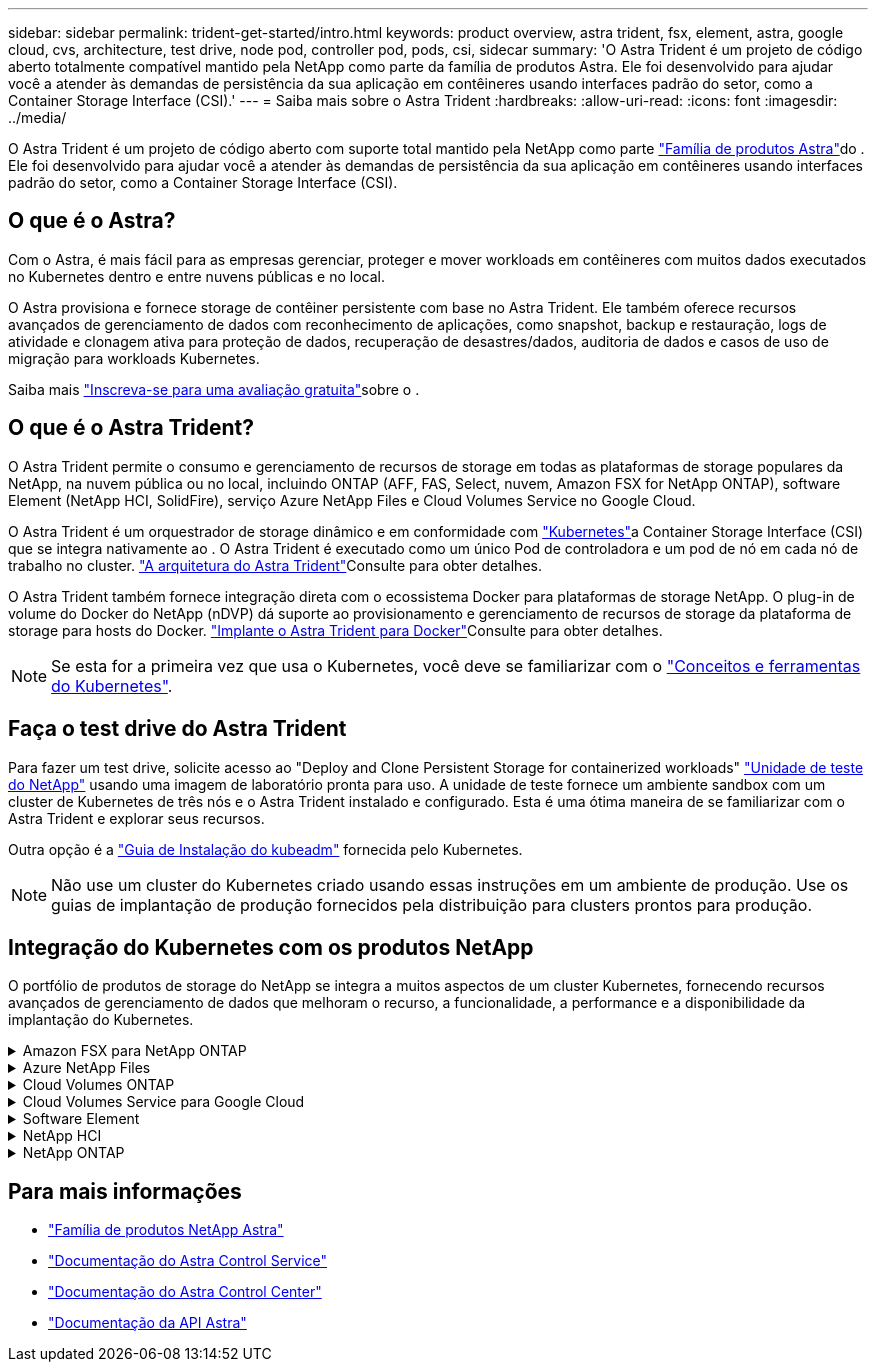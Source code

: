 ---
sidebar: sidebar 
permalink: trident-get-started/intro.html 
keywords: product overview, astra trident, fsx, element, astra, google cloud, cvs, architecture, test drive, node pod, controller pod, pods, csi, sidecar 
summary: 'O Astra Trident é um projeto de código aberto totalmente compatível mantido pela NetApp como parte da família de produtos Astra. Ele foi desenvolvido para ajudar você a atender às demandas de persistência da sua aplicação em contêineres usando interfaces padrão do setor, como a Container Storage Interface (CSI).' 
---
= Saiba mais sobre o Astra Trident
:hardbreaks:
:allow-uri-read: 
:icons: font
:imagesdir: ../media/


[role="lead"]
O Astra Trident é um projeto de código aberto com suporte total mantido pela NetApp como parte link:https://docs.netapp.com/us-en/astra-family/intro-family.html["Família de produtos Astra"^]do . Ele foi desenvolvido para ajudar você a atender às demandas de persistência da sua aplicação em contêineres usando interfaces padrão do setor, como a Container Storage Interface (CSI).



== O que é o Astra?

Com o Astra, é mais fácil para as empresas gerenciar, proteger e mover workloads em contêineres com muitos dados executados no Kubernetes dentro e entre nuvens públicas e no local.

O Astra provisiona e fornece storage de contêiner persistente com base no Astra Trident. Ele também oferece recursos avançados de gerenciamento de dados com reconhecimento de aplicações, como snapshot, backup e restauração, logs de atividade e clonagem ativa para proteção de dados, recuperação de desastres/dados, auditoria de dados e casos de uso de migração para workloads Kubernetes.

Saiba mais link:https://bluexp.netapp.com/astra["Inscreva-se para uma avaliação gratuita"^]sobre o .



== O que é o Astra Trident?

O Astra Trident permite o consumo e gerenciamento de recursos de storage em todas as plataformas de storage populares da NetApp, na nuvem pública ou no local, incluindo ONTAP (AFF, FAS, Select, nuvem, Amazon FSX for NetApp ONTAP), software Element (NetApp HCI, SolidFire), serviço Azure NetApp Files e Cloud Volumes Service no Google Cloud.

O Astra Trident é um orquestrador de storage dinâmico e em conformidade com link:https://kubernetes.io/["Kubernetes"^]a Container Storage Interface (CSI) que se integra nativamente ao . O Astra Trident é executado como um único Pod de controladora e um pod de nó em cada nó de trabalho no cluster. link:../trident-get-started/architecture.html["A arquitetura do Astra Trident"]Consulte para obter detalhes.

O Astra Trident também fornece integração direta com o ecossistema Docker para plataformas de storage NetApp. O plug-in de volume do Docker do NetApp (nDVP) dá suporte ao provisionamento e gerenciamento de recursos de storage da plataforma de storage para hosts do Docker. link:../trident-docker/deploy-docker.html["Implante o Astra Trident para Docker"]Consulte para obter detalhes.


NOTE: Se esta for a primeira vez que usa o Kubernetes, você deve se familiarizar com o link:https://kubernetes.io/docs/home/["Conceitos e ferramentas do Kubernetes"^].



== Faça o test drive do Astra Trident

Para fazer um test drive, solicite acesso ao "Deploy and Clone Persistent Storage for containerized workloads" link:https://www.netapp.com/us/try-and-buy/test-drive/index.aspx["Unidade de teste do NetApp"^] usando uma imagem de laboratório pronta para uso. A unidade de teste fornece um ambiente sandbox com um cluster de Kubernetes de três nós e o Astra Trident instalado e configurado. Esta é uma ótima maneira de se familiarizar com o Astra Trident e explorar seus recursos.

Outra opção é a link:https://kubernetes.io/docs/setup/independent/install-kubeadm/["Guia de Instalação do kubeadm"] fornecida pelo Kubernetes.


NOTE: Não use um cluster do Kubernetes criado usando essas instruções em um ambiente de produção. Use os guias de implantação de produção fornecidos pela distribuição para clusters prontos para produção.



== Integração do Kubernetes com os produtos NetApp

O portfólio de produtos de storage do NetApp se integra a muitos aspectos de um cluster Kubernetes, fornecendo recursos avançados de gerenciamento de dados que melhoram o recurso, a funcionalidade, a performance e a disponibilidade da implantação do Kubernetes.

.Amazon FSX para NetApp ONTAP
[%collapsible]
====
link:https://www.netapp.com/aws/fsx-ontap/["Amazon FSX para NetApp ONTAP"^] É um serviço AWS totalmente gerenciado que permite iniciar e executar sistemas de arquivos equipados com o sistema operacional de storage NetApp ONTAP.

====
.Azure NetApp Files
[%collapsible]
====
https://www.netapp.com/azure/azure-netapp-files/["Azure NetApp Files"^] É um serviço de compartilhamento de arquivos do Azure de nível empresarial, desenvolvido pela NetApp. É possível executar os workloads mais exigentes baseados em arquivos no Azure de forma nativa, com a performance e o gerenciamento de rich data que você espera do NetApp.

====
.Cloud Volumes ONTAP
[%collapsible]
====
link:https://www.netapp.com/cloud-services/cloud-volumes-ontap/["Cloud Volumes ONTAP"^] É um dispositivo de storage somente de software que executa o software de gerenciamento de dados ONTAP na nuvem.

====
.Cloud Volumes Service para Google Cloud
[%collapsible]
====
link:https://bluexp.netapp.com/google-cloud-netapp-volumes?utm_source=GitHub&utm_campaign=Trident["NetApp Cloud Volumes Service para Google Cloud"^] É um serviço de arquivos nativo da nuvem que fornece volumes nas em NFS e SMB com performance all-flash.

====
.Software Element
[%collapsible]
====
https://www.netapp.com/data-management/element-software/["Elemento"^] permite que o administrador de storage consolide workloads garantindo a performance e possibilitando um espaço físico do storage simplificado e otimizado.

====
.NetApp HCI
[%collapsible]
====
link:https://docs.netapp.com/us-en/hci/docs/concept_hci_product_overview.html["NetApp HCI"^] simplifica o gerenciamento e a escala do data center automatizando tarefas de rotina e permitindo que os administradores de infraestrutura se concentrem em funções mais importantes.

O Astra Trident pode provisionar e gerenciar dispositivos de storage para aplicações em contêiner diretamente na plataforma de storage subjacente da NetApp HCI.

====
.NetApp ONTAP
[%collapsible]
====
link:https://docs.netapp.com/us-en/ontap/index.html["NetApp ONTAP"^] É o sistema operacional de storage unificado multiprotocolo da NetApp que oferece recursos avançados de gerenciamento de dados para qualquer aplicação.

Os sistemas ONTAP têm configurações all-flash, híbridas ou totalmente HDD e oferecem muitos modelos de implantação diferentes, incluindo hardware projetado (FAS e AFF), white-box (ONTAP Select) e somente para nuvem (Cloud Volumes ONTAP). O Astra Trident é compatível com esses modelos de implantação do ONTAP.

====


== Para mais informações

* https://docs.netapp.com/us-en/astra-family/intro-family.html["Família de produtos NetApp Astra"^]
* https://docs.netapp.com/us-en/astra/get-started/intro.html["Documentação do Astra Control Service"^]
* https://docs.netapp.com/us-en/astra-control-center/index.html["Documentação do Astra Control Center"^]
* https://docs.netapp.com/us-en/astra-automation/get-started/before_get_started.html["Documentação da API Astra"^]

